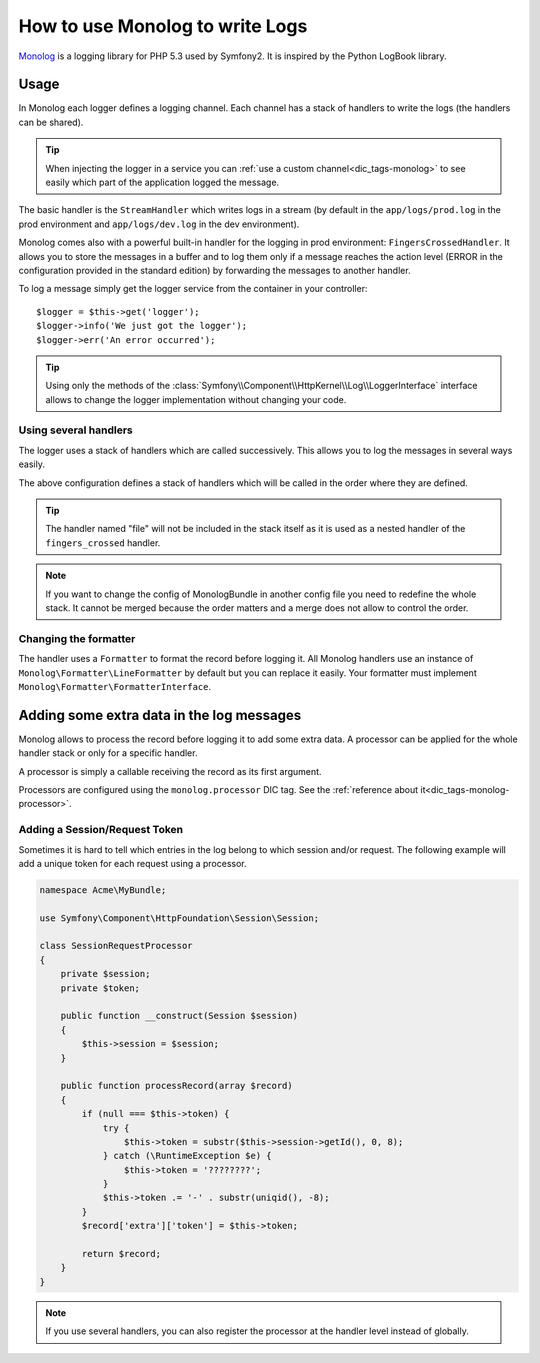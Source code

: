.. index::
   single: Logging

How to use Monolog to write Logs
================================

Monolog_ is a logging library for PHP 5.3 used by Symfony2. It is
inspired by the Python LogBook library.

Usage
-----

In Monolog each logger defines a logging channel. Each channel has a
stack of handlers to write the logs (the handlers can be shared).

.. tip::

    When injecting the logger in a service you can
    :ref:`use a custom channel<dic_tags-monolog>` to see easily which
    part of the application logged the message.

The basic handler is the ``StreamHandler`` which writes logs in a stream
(by default in the ``app/logs/prod.log`` in the prod environment and
``app/logs/dev.log`` in the dev environment).

Monolog comes also with a powerful built-in handler for the logging in
prod environment: ``FingersCrossedHandler``. It allows you to store the
messages in a buffer and to log them only if a message reaches the
action level (ERROR in the configuration provided in the standard
edition) by forwarding the messages to another handler.

To log a message simply get the logger service from the container in
your controller::

    $logger = $this->get('logger');
    $logger->info('We just got the logger');
    $logger->err('An error occurred');

.. tip::

    Using only the methods of the
    :class:`Symfony\\Component\\HttpKernel\\Log\\LoggerInterface` interface
    allows to change the logger implementation without changing your code.

Using several handlers
~~~~~~~~~~~~~~~~~~~~~~

The logger uses a stack of handlers which are called successively. This
allows you to log the messages in several ways easily.

.. configuration-block::

    .. code-block:: yaml

        # app/config/config*.yml
        monolog:
            handlers:
                syslog:
                    type: stream
                    path: /var/log/symfony.log
                    level: error
                main:
                    type: fingers_crossed
                    action_level: warning
                    handler: file
                file:
                    type: stream
                    level: debug

    .. code-block:: xml

        <container xmlns="http://symfony.com/schema/dic/services"
            xmlns:xsi="http://www.w3.org/2001/XMLSchema-instance"
            xmlns:monolog="http://symfony.com/schema/dic/monolog"
            xsi:schemaLocation="http://symfony.com/schema/dic/services http://symfony.com/schema/dic/services/services-1.0.xsd
                                http://symfony.com/schema/dic/monolog http://symfony.com/schema/dic/monolog/monolog-1.0.xsd">

            <monolog:config>
                <monolog:handler
                    name="syslog"
                    type="stream"
                    path="/var/log/symfony.log"
                    level="error"
                />
                <monolog:handler
                    name="main"
                    type="fingers_crossed"
                    action-level="warning"
                    handler="file"
                />
                <monolog:handler
                    name="file"
                    type="stream"
                    level="debug"
                />
            </monolog:config>
        </container>

The above configuration defines a stack of handlers which will be called
in the order where they are defined.

.. tip::

    The handler named "file" will not be included in the stack itself as
    it is used as a nested handler of the ``fingers_crossed`` handler.

.. note::

    If you want to change the config of MonologBundle in another config
    file you need to redefine the whole stack. It cannot be merged
    because the order matters and a merge does not allow to control the
    order.

Changing the formatter
~~~~~~~~~~~~~~~~~~~~~~

The handler uses a ``Formatter`` to format the record before logging
it. All Monolog handlers use an instance of
``Monolog\Formatter\LineFormatter`` by default but you can replace it
easily. Your formatter must implement
``Monolog\Formatter\FormatterInterface``.

.. configuration-block::

    .. code-block:: yaml

        # app/config/config.yml
        services:
            my_formatter:
                class: Monolog\Formatter\JsonFormatter
        monolog:
            handlers:
                file:
                    type: stream
                    level: debug
                    formatter: my_formatter

    .. code-block:: xml

        <container xmlns="http://symfony.com/schema/dic/services"
            xmlns:xsi="http://www.w3.org/2001/XMLSchema-instance"
            xmlns:monolog="http://symfony.com/schema/dic/monolog"
            xsi:schemaLocation="http://symfony.com/schema/dic/services http://symfony.com/schema/dic/services/services-1.0.xsd
                                http://symfony.com/schema/dic/monolog http://symfony.com/schema/dic/monolog/monolog-1.0.xsd">

            <services>
                <service id="my_formatter" class="Monolog\Formatter\JsonFormatter" />
            </services>
            <monolog:config>
                <monolog:handler
                    name="file"
                    type="stream"
                    level="debug"
                    formatter="my_formatter"
                />
            </monolog:config>
        </container>

Adding some extra data in the log messages
------------------------------------------

Monolog allows to process the record before logging it to add some
extra data. A processor can be applied for the whole handler stack or
only for a specific handler.

A processor is simply a callable receiving the record as its first argument.

Processors are configured using the ``monolog.processor`` DIC tag. See the
:ref:`reference about it<dic_tags-monolog-processor>`.

Adding a Session/Request Token
~~~~~~~~~~~~~~~~~~~~~~~~~~~~~~

Sometimes it is hard to tell which entries in the log belong to which session
and/or request. The following example will add a unique token for each request
using a processor.

.. code-block:: php

    namespace Acme\MyBundle;

    use Symfony\Component\HttpFoundation\Session\Session;

    class SessionRequestProcessor
    {
        private $session;
        private $token;

        public function __construct(Session $session)
        {
            $this->session = $session;
        }

        public function processRecord(array $record)
        {
            if (null === $this->token) {
                try {
                    $this->token = substr($this->session->getId(), 0, 8);
                } catch (\RuntimeException $e) {
                    $this->token = '????????';
                }
                $this->token .= '-' . substr(uniqid(), -8);
            }
            $record['extra']['token'] = $this->token;

            return $record;
        }
    }


.. configuration-block::

    .. code-block:: yaml

        # app/config/config.yml
        services:
            monolog.formatter.session_request:
                class: Monolog\Formatter\LineFormatter
                arguments:
                    - "[%%datetime%%] [%%extra.token%%] %%channel%%.%%level_name%%: %%message%%\n"

            monolog.processor.session_request:
                class: Acme\MyBundle\SessionRequestProcessor
                arguments:  [ @session ]
                tags:
                    - { name: monolog.processor, method: processRecord }

        monolog:
            handlers:
                main:
                    type: stream
                    path: "%kernel.logs_dir%/%kernel.environment%.log"
                    level: debug
                    formatter: monolog.formatter.session_request

.. note::

    If you use several handlers, you can also register the processor at the
    handler level instead of globally.

.. _Monolog: https://github.com/Seldaek/monolog

